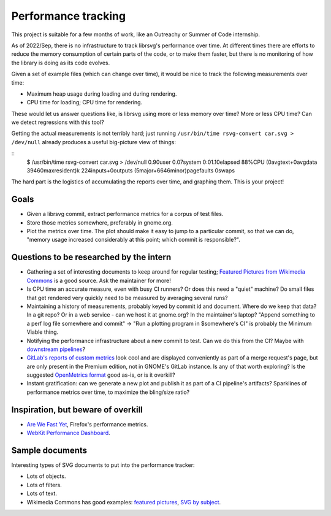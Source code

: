 Performance tracking
====================

This project is suitable for a few months of work, like an Outreachy
or Summer of Code internship.

As of 2022/Sep, there is no infrastructure to track librsvg's
performance over time.  At different times there are efforts to reduce
the memory consumption of certain parts of the code, or to make them
faster, but there is no monitoring of how the library is doing as its
code evolves.

Given a set of example files (which can change over time), it would be
nice to track the following measurements over time:

- Maximum heap usage during loading and during rendering.

- CPU time for loading; CPU time for rendering.

These would let us answer questions like, is librsvg using more or
less memory over time?  More or less CPU time?  Can we detect
regressions with this tool?

Getting the actual measurements is not terribly hard; just running
``/usr/bin/time rsvg-convert car.svg > /dev/null`` already produces a useful
big-picture view of things:

::
  $ /usr/bin/time rsvg-convert car.svg > /dev/null
  0.90user 0.07system 0:01.10elapsed 88%CPU (0avgtext+0avgdata 39460maxresident)k
  224inputs+0outputs (5major+6646minor)pagefaults 0swaps

The hard part is the logistics of accumulating the reports over time,
and graphing them.  This is your project!

Goals
-----

- Given a librsvg commit, extract performance metrics for a corpus of
  test files.

- Store those metrics somewhere, preferably in gnome.org.

- Plot the metrics over time.  The plot should make it easy to jump to
  a particular commit, so that we can do, "memory usage increased
  considerably at this point; which commit is responsible?".

Questions to be researched by the intern
----------------------------------------

- Gathering a set of interesting documents to keep around for regular
  testing; `Featured Pictures from Wikimedia Commons
  <https://commons.wikimedia.org/wiki/Category:Featured_pictures_on_Wikimedia_Commons_-_vector>`_
  is a good source.  Ask the maintainer for more!

- Is CPU time an accurate measure, even with busy CI runners?  Or does
  this need a "quiet" machine?  Do small files that get rendered very
  quickly need to be measured by averaging several runs?

- Maintaining a history of measurements, probably keyed by commit id
  and document.  Where do we keep that data?  In a git repo?  Or in a
  web service - can we host it at gnome.org?  In the maintainer's
  laptop?  "Append something to a perf log file somewhere and commit"
  -> "Run a plotting program in $somewhere's CI" is probably the
  Minimum Viable thing.

- Notifying the performance infrastructure about a new commit to test.
  Can we do this from the CI?  Maybe with `downstream pipelines
  <https://docs.gitlab.com/ee/ci/pipelines/downstream_pipelines.html>`_?

- `GitLab's reports of custom metrics
  <https://docs.gitlab.com/ee/ci/testing/metrics_reports.html>`_ look
  cool and are displayed conveniently as part of a merge request's
  page, but are only present in the Premium edition, not in GNOME's
  GitLab instance.  Is any of that worth exploring?  Is the suggested
  `OpenMetrics format <https://openmetrics.io/>`_ good as-is, or is it
  overkill?

- Instant gratification: can we generate a new plot and publish it as
  part of a CI pipeline's artifacts?  Sparklines of performance
  metrics over time, to maximize the bling/size ratio?

Inspiration, but beware of overkill
-----------------------------------

- `Are We Fast Yet <https://arewefastyet.com/>`_, Firefox's performance metrics.

- `WebKit Performance Dashboard <https://perf.webkit.org/>`_.


Sample documents
----------------

Interesting types of SVG documents to put into the performance tracker:

- Lots of objects.

- Lots of filters.

- Lots of text.

- Wikimedia Commons has good examples: `featured pictures
  <https://commons.wikimedia.org/wiki/
  Category:Featured_pictures_on_Wikimedia_Commons_-_vector>`_, `SVG by
  subject
  <https://commons.wikimedia.org/wiki/Category:SVG_by_subject>`_.
